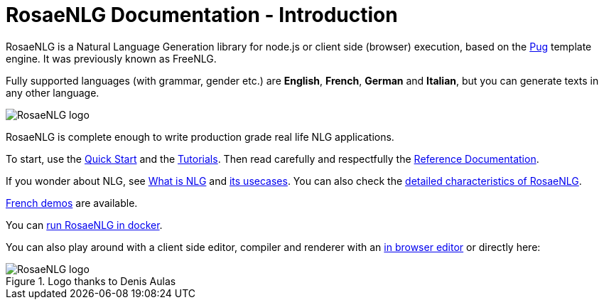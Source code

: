 = RosaeNLG Documentation - Introduction

RosaeNLG is a Natural Language Generation library for node.js or client side (browser) execution, based on the https://pugjs.org/[Pug] template engine. It was previously known as FreeNLG.

Fully supported languages (with grammar, gender etc.) are *English*, *French*, *German* and *Italian*, but you can generate texts in any other language.

image::languages.png[RosaeNLG logo]


RosaeNLG is complete enough to write production grade real life NLG applications.

To start, use the xref:quickstart.adoc[Quick Start] and the xref:tutorials:intro.adoc[Tutorials]. Then read carefully and respectfully the xref:mixins_ref:intro.adoc[Reference Documentation].

If you wonder about NLG, see xref:about:nlg.adoc[What is NLG] and xref:about:usecases.adoc[its usecases].
You can also check the xref:about:features.adoc[detailed characteristics of RosaeNLG].

link:https://rosaenlg.org/demos/demos.html[French demos] are available.

You can xref:quickstart.adoc#docker[run RosaeNLG in docker].

You can also play around with a client side editor, compiler and renderer with an link:https://rosaenlg.org/ide/demo_en_US.html[in browser editor] or directly here:

++++
<script>
spawnEditor('en_US', 
`- var data = ['apples', 'bananas', 'apricots', 'pears'];
p
  eachz fruit in data with { separator: ',', last_separator: 'and', begin_with_general: 'I love', end:'!' }
    | #{fruit}
`, 'I love apples, bananas, apricots and pears!'
);
</script>
++++

.Logo thanks to Denis Aulas
image::advanced:rosaenlg-logo-smaller.png[RosaeNLG logo]

